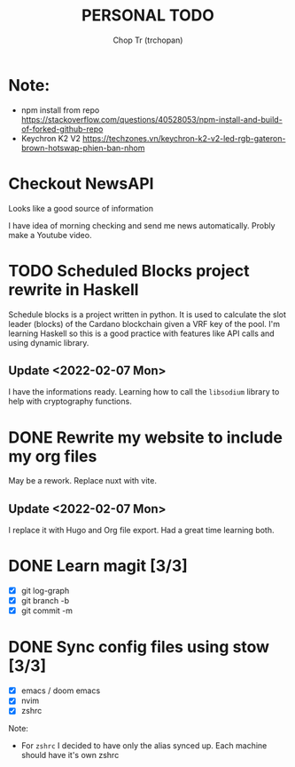 #+TITLE: PERSONAL TODO
#+AUTHOR: Chop Tr (trchopan)

* Note:

+ npm install from repo https://stackoverflow.com/questions/40528053/npm-install-and-build-of-forked-github-repo
+ Keychron K2 V2 https://techzones.vn/keychron-k2-v2-led-rgb-gateron-brown-hotswap-phien-ban-nhom


* Checkout NewsAPI

Looks like a good source of information

I have idea of morning checking and send me news automatically. Probly make a Youtube video.


* TODO Scheduled Blocks project rewrite in Haskell

Schedule blocks is a project written in python. It is used to calculate the slot leader (blocks) of the Cardano blockchain given a VRF key of the pool. I'm learning Haskell so this is a good practice with features like API calls and using dynamic library.


** Update <2022-02-07 Mon>

I have the informations ready. Learning how to call the =libsodium= library to help with cryptography functions.


* DONE Rewrite my website to include my org files
SCHEDULED: <2022-01-30 Sun>

May be a rework. Replace nuxt with vite.

** Update <2022-02-07 Mon>

I replace it with Hugo and Org file export. Had a great time learning both.


* DONE Learn magit [3/3]
SCHEDULED: <2022-01-30 Thu>

- [X] git log-graph
- [X] git branch -b
- [X] git commit -m


* DONE Sync config files using stow [3/3]
SCHEDULED: <2022-01-27 Thu>

- [X] emacs / doom emacs
- [X] nvim
- [X] zshrc

Note:
- For ~zshrc~ I decided to have only the alias synced up. Each machine should have it's own
  zshrc
